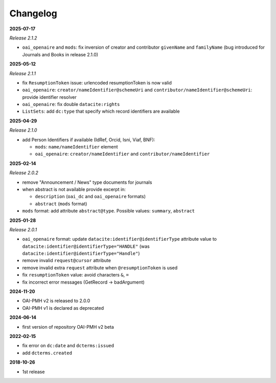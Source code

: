 .. _changelog:

Changelog 
============================================

**2025-07-17**

*Release 2.1.2*

* ``oai_openaire`` and ``mods``: fix  inversion of creator and contributor ``givenName`` and ``familyName`` (bug introduced for Journals and Books in release 2.1.0)


**2025-05-12**

*Release 2.1.1*

* fix ``ResumptionToken`` issue: urlencoded resumptionToken is now valid
* ``oai_openaire``: ``creator/nameIdentifier@schemeUri`` and  ``contributor/nameIdentifier@schemeUri``: provide identifier resolver
* ``oai_openaire``: fix double ``datacite:rights``
* ``ListSets``: add ``dc:type`` that specify which record identifiers are available



**2025-04-29**

*Release 2.1.0*

* add Person Identifiers if available (IdRef, Orcid, Isni, Viaf, BNF):

  * ``mods``: ``name/nameIdentifier`` element 
  * ``oai_openaire``: ``creator/nameIdentifier`` and  ``contributor/nameIdentifier`` 


**2025-02-14**

*Release 2.0.2*

* remove "Announcement / News" type documents for journals
* when abstract is not available provide excerpt in:

  * ``description`` (``oai_dc`` and ``oai_openaire`` formats)
  * ``abstract`` (``mods`` format)

* ``mods`` format: add attribute ``abstract@type``. Possible values: ``summary``, ``abstract``

**2025-01-28**

*Release 2.0.1*

* ``oai_openaire`` format: update  ``datacite:identifier@identifierType`` attribute value to ``datacite:identifier@identifierType="HANDLE"`` (was ``datacite:identifier@identifierType="Handle"``)
* remove invalid ``request@cursor`` attribute
* remove invalid extra ``request`` attribute when ``@resumptionToken`` is used
* fix ``resumptionToken`` value: avoid characters ``&``, ``=``
* fix incorrect error messages (GetRecord -> badArgument)

**2024-11-20**

* OAI-PMH v2 is released to 2.0.0
* OAI-PMH v1 is declared as deprecated


**2024-06-14**

* first version of repository OAI-PMH v2 beta


**2022-02-15**

* fix error on ``dc:date`` and ``dcterms:issued``
* add ``dcterms.created``

**2018-10-26**

* 1st release


